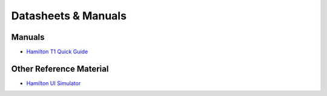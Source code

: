 Datasheets & Manuals
========================

Manuals
---------

* `Hamilton T1 Quick Guide`_

Other Reference Material
--------------------------


* `Hamilton UI Simulator`_



.. _Hamilton T1 Quick Guide: /hamilton-t1-quick-guide.pdf
.. _Hamilton UI Simulator: https://www.hamilton-medical.com/en_US/News/News/News-Detail~2018-12-12~Download-our-new-HAMILTON-C6-simulation-software%21~a499c16c-174c-4e6f-9c75-2f5be2972f94~.html